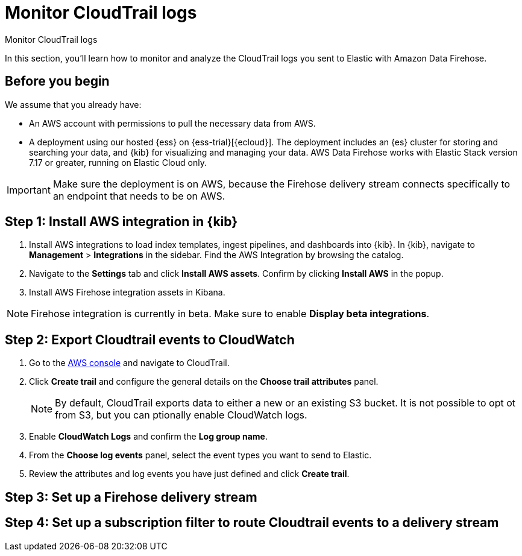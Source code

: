 [[monitor-aws-cloudtrail-firehose]]
= Monitor CloudTrail logs

++++
<titleabbrev>Monitor CloudTrail logs</titleabbrev>
++++

In this section, you'll learn how to monitor and analyze the CloudTrail logs you sent to Elastic with Amazon Data Firehose. 

[discrete]
[[firehose-cloudtrail-prerequisites]]
== Before you begin

We assume that you already have:

- An AWS account with permissions to pull the necessary data from AWS.
- A deployment using our hosted {ess} on {ess-trial}[{ecloud}]. The deployment includes an {es} cluster for storing and searching your data, and {kib} for visualizing and managing your data. AWS Data Firehose works with Elastic Stack version 7.17 or greater, running on Elastic Cloud only.

IMPORTANT: Make sure the deployment is on AWS, because the Firehose delivery stream connects specifically to an endpoint that needs to be on AWS.

[discrete]
[[firehose-cloudtrail-step-one]]
== Step 1: Install AWS integration in {kib}

. Install AWS integrations to load index templates, ingest pipelines, and dashboards into {kib}. In {kib}, navigate to *Management* > *Integrations* in the sidebar. Find the AWS Integration by browsing the catalog.

. Navigate to the *Settings* tab and click *Install AWS assets*. Confirm by clicking *Install AWS* in the popup.

. Install AWS Firehose integration assets in Kibana. 

NOTE: Firehose integration is currently in beta. Make sure to enable *Display beta integrations*.

[discrete]
[[firehose-cloudtrail-step-two]]
== Step 2: Export Cloudtrail events to CloudWatch

. Go to the https://console.aws.amazon.com/[AWS console] and navigate to CloudTrail.  

. Click *Create trail* and configure the general details on the *Choose trail attributes* panel.
+
NOTE: By default, CloudTrail exports data to either a new or an existing S3 bucket. It is not possible to opt ot from S3, but you can ptionally enable CloudWatch logs.

. Enable *CloudWatch Logs* and confirm the *Log group name*.

. From the *Choose log events* panel, select the event types you want to send to Elastic.

. Review the attributes and log events you have just defined and click *Create trail*.

[discrete]
[[firehose-cloudtrail-step-three]]
== Step 3: Set up a Firehose delivery stream


[discrete]
[[firehose-cloudtrail-step-four]]
== Step 4: Set up a subscription filter to route Cloudtrail events to a delivery stream


